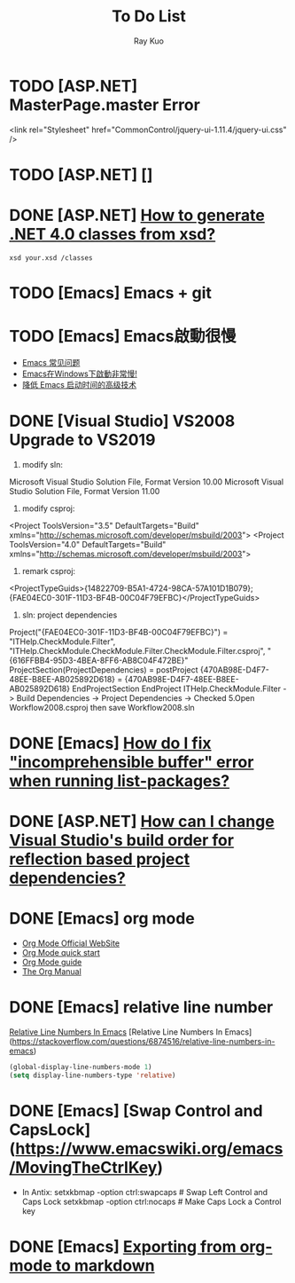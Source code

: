#+title: To Do List
#+author: Ray Kuo

* TODO [ASP.NET] MasterPage.master Error
<link rel="Stylesheet" href="CommonControl/jquery-ui-1.11.4/jquery-ui.css" />

* TODO [ASP.NET] []

* DONE [ASP.NET] [[https://stackoverflow.com/questions/5217665/how-to-generate-net-4-0-classes-from-xsd][How to generate .NET 4.0 classes from xsd?]]

  #+begin_src shell
  xsd your.xsd /classes
  #+end_src

* TODO [Emacs] Emacs + git

* TODO [Emacs] Emacs啟動很慢
    - [[https://www.zhangjiee.com/topic/emacs/faq.html][Emacs 常见问题]]
    - [[https://emacs-china.org/t/emacs-windows/18052][Emacs在Windows下啟動非常慢!]]
    - [[https://zhuanlan.zhihu.com/p/59509596][降低 Emacs 启动时间的高级技术]]

* DONE [Visual Studio] VS2008 Upgrade to VS2019
    1. modify sln: 
    Microsoft Visual Studio Solution File, Format Version 10.00
    Microsoft Visual Studio Solution File, Format Version 11.00
    2. modify csproj:
    <Project ToolsVersion="3.5" DefaultTargets="Build" xmlns="http://schemas.microsoft.com/developer/msbuild/2003">
    <Project ToolsVersion="4.0" DefaultTargets="Build" xmlns="http://schemas.microsoft.com/developer/msbuild/2003">
    3. remark csproj:
    <ProjectTypeGuids>{14822709-B5A1-4724-98CA-57A101D1B079};{FAE04EC0-301F-11D3-BF4B-00C04F79EFBC}</ProjectTypeGuids>
    4. sln: project dependencies
    Project("{FAE04EC0-301F-11D3-BF4B-00C04F79EFBC}") = "ITHelp.CheckModule.Filter", "ITHelp.CheckModule\ITHelp.CheckModule.Filter\ITHelp.CheckModule.Filter.csproj", "{616FFBB4-95D3-4BEA-8FF6-AB8C04F472BE}"
        ProjectSection(ProjectDependencies) = postProject
            {470AB98E-D4F7-48EE-B8EE-AB025892D618} = {470AB98E-D4F7-48EE-B8EE-AB025892D618}
        EndProjectSection
    EndProject
    ITHelp.CheckModule.Filter -> Build Dependencies -> Project Dependencies -> Checked  
    5.Open Workflow2008.csproj then save Workflow2008.sln

* DONE [Emacs] [[https://emacs.stackexchange.com/questions/61997/how-do-i-fix-incomprehensible-buffer-error-when-running-list-packages][How do I fix "incomprehensible buffer" error when running list-packages?]]
* DONE [ASP.NET] [[https://stackoverflow.com/questions/35280237/how-can-i-change-visual-studios-build-order-for-reflection-based-project-depend][How can I change Visual Studio's build order for reflection based project dependencies?]]

* DONE [Emacs] org mode
  - [[https://orgmode.org/][Org Mode Official WebSite]]
  - [[https://orgmode.org/quickstart.html][Org Mode quick start]]
  - [[https://orgmode.org/guide/][Org Mode guide]]
  - [[https://orgmode.org/manual/][The Org Manual]]

* DONE [Emacs] relative line number

  [[https://stackoverflow.com/questions/6874516/relative-line-numbers-in-emacs][Relative Line Numbers In Emacs]]
  [Relative Line Numbers In Emacs](https://stackoverflow.com/questions/6874516/relative-line-numbers-in-emacs)

#+begin_src emacs-lisp
(global-display-line-numbers-mode 1)
(setq display-line-numbers-type 'relative)
#+end_src

* DONE [Emacs] [Swap Control and CapsLock](https://www.emacswiki.org/emacs/MovingTheCtrlKey)

  - In Antix:
    setxkbmap -option ctrl:swapcaps     # Swap Left Control and Caps Lock
    setxkbmap -option ctrl:nocaps       # Make Caps Lock a Control key
* DONE [Emacs] [[https://emacs.stackexchange.com/questions/4279/exporting-from-org-mode-to-markdown][Exporting from org-mode to markdown]]
